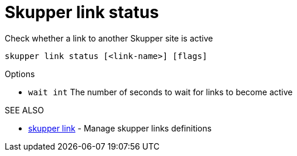 = Skupper link status

Check whether a link to another Skupper site is active

`skupper link status [<link-name>] [flags]`

.Options

* `wait int`  The number of seconds to wait for links to become active

.SEE ALSO

* xref:skupper_link.adoc[skupper link]	 - Manage skupper links definitions
